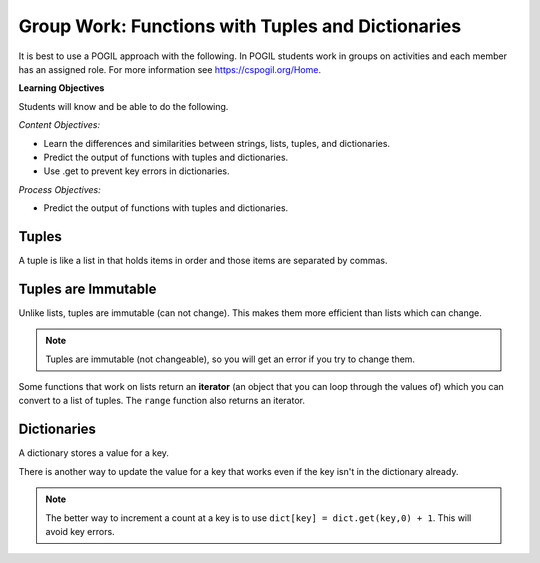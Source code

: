 Group Work: Functions with Tuples and Dictionaries
------------------------------------------------------

It is best to use a POGIL approach with the following. In POGIL students work
in groups on activities and each member has an assigned role.  For more information see `https://cspogil.org/Home <https://cspogil.org/Home>`_.

**Learning Objectives**

Students will know and be able to do the following.

*Content Objectives:*

* Learn the differences and similarities between strings, lists, tuples, and dictionaries.
* Predict the output of functions with tuples and dictionaries.
* Use .get to prevent key errors in dictionaries.

*Process Objectives:*

* Predict the output of functions with tuples and dictionaries.

Tuples
============================

A tuple is like a list in that holds items in order and those items are separated by commas.

.. fillintheblank:: funct_tup_test_first

    What is the first thing that will be printed when the code below runs?

    - :1: It will print the item at index 0 the first passed tuple.
      :.*: What is the item at index 0 in the first passed tuples?

.. fillintheblank:: funct_tup_test_last

    What is the last thing that will be printed when the code below runs?

    - :4: It will print the length (number of items) in the second passed tuple.
      :.*: How many items are in the second passed tuple?

.. activecode:: func_tup_test_ac
    :caption: Working with tuples

    Run this code to see what it prints.
    ~~~~
    # function definition
    def tuple_test(tup):
        print(tup[0])
        print(type(tup))
        print(tup[-1])
        print(tup[1:])
        print(len(tup))

    # function definition
    def main():
        tuple_test((1, 2, 3))
        tuple_test(('hi', 'bye', -20, 'run'))

    # function call
    main()

.. fillintheblank:: funct_tuple_test_char
    :practice: T

    What characters are used to indicate the start and end of a tuple in the code above?

    - :\(\)|\)\(: Parenthesis are often used to start and end a tuple, but they are not required.
      :.*: Look at the parameter to the function call in the main function.

.. fillintheblank:: funct_tuple_first_index
    :practice: T

    What index is used to get the first item in a tuple?

    - :0: The first item in a list is at index 0.
      :.*: Try again!

.. fillintheblank:: funct_tuple_last_index
    :practice: T

    What negative index is used to get the last item in a tuple?

    - :-1: The last item in a list is at index -1, which is the length of the list - 1.
      :.*: Try again!

Tuples are Immutable
=======================

Unlike lists, tuples are immutable (can not change). This makes them more efficient than lists which can change.

.. shortanswer:: func_tuple_change_sa

   Look at the Python code below.  What do you think will happen when you run the following code?

.. activecode:: func_tuple_change_ac
    :caption: Attempt to change a tuple

    Run this code to see what it prints.
    ~~~~
    # function definition
    def change_tuple(tup):
        print(tup)
        tup[0] = 5

    # function definition
    def main():
        t1 = (3, 6)
        change_tuple(t1)
        print(t1)

    # function call
    main()

.. Note::

   Tuples are immutable (not changeable), so you will get an error if you try to change them.

Some functions that work on lists return an **iterator** (an object that you can loop through the values of) which you can convert to a list of tuples.
The ``range`` function also returns an iterator.

.. fillintheblank:: funct_tuple_zip_first_print_fitb
    :practice: T

    What is the first thing the code below prints?

    - :"?No"?: It prints the item at index 1 in the first tuple.
      :.*: Try again!

.. activecode:: func_tuple_list_zip_ac
    :caption: Example of using zip to combine lists

    Run this code to see what it prints.
    ~~~~
    l1 = ["Will it be sunny?", "Will I be happy?"]
    l2 = ["No", "Yes"]
    result = zip(l1, l2)
    l3 = list(result)
    print(l3[0][1])
    print(l3)


Dictionaries
============================

A dictionary stores a value for a key.

.. fillintheblank:: funct_dict_num_t
    :practice: T

    What is the first thing the code below prints?

    - :2: It prints the number of t's in the string.
      :3: A 'T' is different from a 't'.
      :.*: Try again!

.. activecode:: func_dict_example
    :caption: Example with a dictionary

    Run this code to see what it prints.
    ~~~~
    # function definition
    def count_chars(str):
        letter_dict = dict()
        for char in str:
            if char in letter_dict:
                letter_dict[char] = letter_dict[char] + 1
            else:
                letter_dict[char] = 1
        return letter_dict

    d1 = count_chars("This is a test")
    print(d1['t'])
    d1 = count_chars("Run, run as fast as you can")
    print(d1['a'])
    print(d1)
    print(type(d1))

.. shortanswer:: func_dict_key_error_sa

   Look at the Python code below.  What do you think will happen when you run the following code?


.. activecode:: func_dict_with_key_error
    :caption: Example with a dictionary

    Run this code to see what it prints.
    ~~~~
    d = {}
    d['north'] = "Michigan"
    d['south'] = "Kentucky"
    print(d['east'])

There is another way to update the value for a key that works even if the key isn't in the dictionary already.

.. activecode:: func_dict_example_v2
    :caption: Example with a dictionary

    Run this code to see what it prints.
    ~~~~
    # function definition
    def count_chars(str):
        letter_dict = dict()
        for char in str:

            # use .get to stop key errors but if not there
            # use 0 and then add 1 to the returned value
            letter_dict[char] = letter_dict.get(char,0) + 1

        return letter_dict

    d1 = count_chars("This is a test")
    print(d1['t'])
    d1 = count_chars("Run, run as fast as you can")
    print(d1['a'])
    print(d1)

.. note::

   The better way to increment a count at a key is to use
   ``dict[key] = dict.get(key,0) + 1``.  This will avoid key errors.

.. dragndrop:: funct_dict_symbol_dnd
    :practice: T
    :feedback: Read this page and try again.
    :match_1: ["a", "b"]||| List
    :match_2: ("a", "b")|||Tuple
    :match_3: "ab"|||String
    :match_4: {"a": 5, "b": 2}|||Dictionary

    Drag the item to its type.

.. mchoice:: funct_which_are_immutable_mc

    Which of the following types are immutable (don't change)?

    -   Strings

        +   Yes, Strings are immutable.

    -   Lists

        -   No, Lists can change.

    -   Tuples

        +   Yes, Tuples are immutable.

    -   Dictionaries

        -   No, Dictionaries can change.
